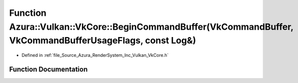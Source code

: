 .. _exhale_function__vk_core_8h_1a43934b670304c2f9bfe2215a5cdda369:

Function Azura::Vulkan::VkCore::BeginCommandBuffer(VkCommandBuffer, VkCommandBufferUsageFlags, const Log&)
==========================================================================================================

- Defined in :ref:`file_Source_Azura_RenderSystem_Inc_Vulkan_VkCore.h`


Function Documentation
----------------------


.. doxygenfunction:: Azura::Vulkan::VkCore::BeginCommandBuffer(VkCommandBuffer, VkCommandBufferUsageFlags, const Log&)
